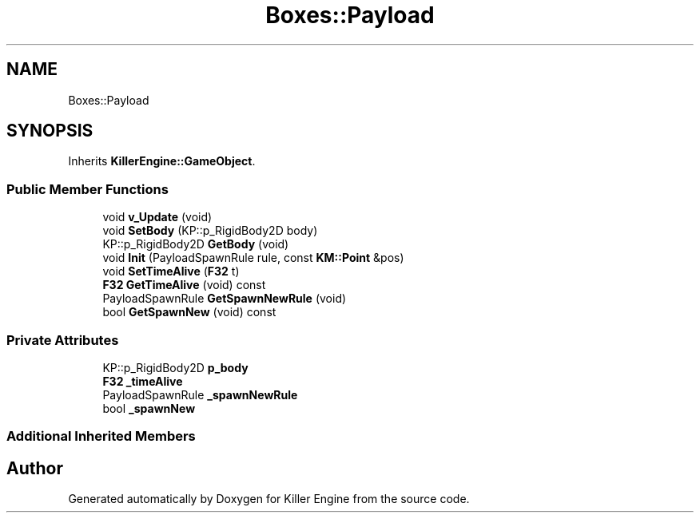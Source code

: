 .TH "Boxes::Payload" 3 "Mon Jun 24 2019" "Killer Engine" \" -*- nroff -*-
.ad l
.nh
.SH NAME
Boxes::Payload
.SH SYNOPSIS
.br
.PP
.PP
Inherits \fBKillerEngine::GameObject\fP\&.
.SS "Public Member Functions"

.in +1c
.ti -1c
.RI "void \fBv_Update\fP (void)"
.br
.ti -1c
.RI "void \fBSetBody\fP (KP::p_RigidBody2D body)"
.br
.ti -1c
.RI "KP::p_RigidBody2D \fBGetBody\fP (void)"
.br
.ti -1c
.RI "void \fBInit\fP (PayloadSpawnRule rule, const \fBKM::Point\fP &pos)"
.br
.ti -1c
.RI "void \fBSetTimeAlive\fP (\fBF32\fP t)"
.br
.ti -1c
.RI "\fBF32\fP \fBGetTimeAlive\fP (void) const"
.br
.ti -1c
.RI "PayloadSpawnRule \fBGetSpawnNewRule\fP (void)"
.br
.ti -1c
.RI "bool \fBGetSpawnNew\fP (void) const"
.br
.in -1c
.SS "Private Attributes"

.in +1c
.ti -1c
.RI "KP::p_RigidBody2D \fBp_body\fP"
.br
.ti -1c
.RI "\fBF32\fP \fB_timeAlive\fP"
.br
.ti -1c
.RI "PayloadSpawnRule \fB_spawnNewRule\fP"
.br
.ti -1c
.RI "bool \fB_spawnNew\fP"
.br
.in -1c
.SS "Additional Inherited Members"


.SH "Author"
.PP 
Generated automatically by Doxygen for Killer Engine from the source code\&.
